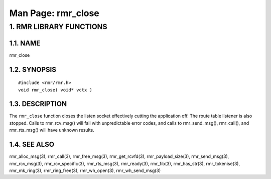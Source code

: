 .. This work is licensed under a Creative Commons Attribution 4.0 International License. 
.. SPDX-License-Identifier: CC-BY-4.0 
.. CAUTION: this document is generated from source in doc/src/rtd. 
.. To make changes edit the source and recompile the document. 
.. Do NOT make changes directly to .rst or .md files. 
 
============================================================================================ 
Man Page: rmr_close 
============================================================================================ 
 
 


1. RMR LIBRARY FUNCTIONS
========================



1.1. NAME
---------

rmr_close 


1.2. SYNOPSIS
-------------

 
:: 
 
 #include <rmr/rmr.h>
 void rmr_close( void* vctx )
 


1.3. DESCRIPTION
----------------

The ``rmr_close`` function closes the listen socket 
effectively cutting the application off. The route table 
listener is also stopped. Calls to rmr_rcv_msg() will fail 
with unpredictable error codes, and calls to rmr_send_msg(), 
rmr_call(), and rmr_rts_msg() will have unknown results. 
 


1.4. SEE ALSO
-------------

rmr_alloc_msg(3), rmr_call(3), rmr_free_msg(3), 
rmr_get_rcvfd(3), rmr_payload_size(3), rmr_send_msg(3), 
rmr_rcv_msg(3), rmr_rcv_specific(3), rmr_rts_msg(3), 
rmr_ready(3), rmr_fib(3), rmr_has_str(3), rmr_tokenise(3), 
rmr_mk_ring(3), rmr_ring_free(3), rmr_wh_open(3), 
rmr_wh_send_msg(3) 

